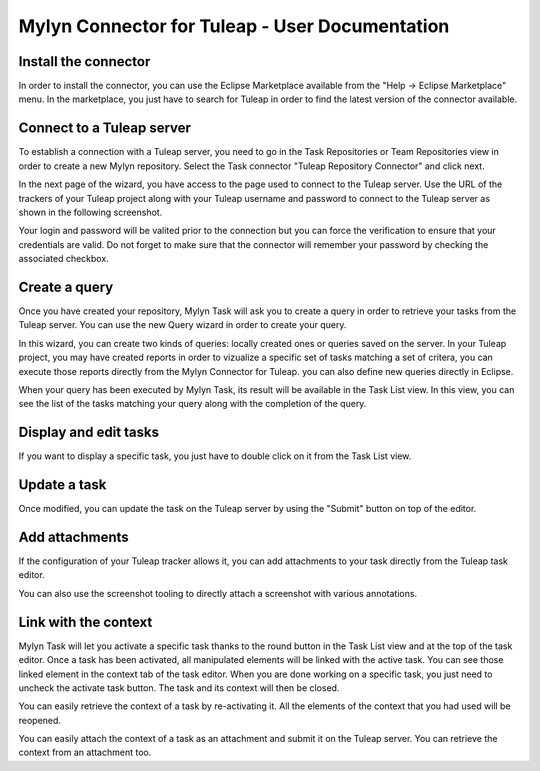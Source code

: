 Mylyn Connector for Tuleap - User Documentation
===============================================

Install the connector
---------------------

In order to install the connector, you can use the Eclipse Marketplace
available from the "Help -> Eclipse Marketplace" menu. In the
marketplace, you just have to search for Tuleap in order to find the
latest version of the connector available.

Connect to a Tuleap server
--------------------------

To establish a connection with a Tuleap server, you need to go in the
Task Repositories or Team Repositories view in order to create a new
Mylyn repository. Select the Task connector "Tuleap Repository
Connector" and click next.

|image0|

In the next page of the wizard, you have access to the page used to
connect to the Tuleap server. Use the URL of the trackers of your Tuleap
project along with your Tuleap username and password to connect to the
Tuleap server as shown in the following screenshot.

|image1|

Your login and password will be valited prior to the connection but you
can force the verification to ensure that your credentials are valid. Do
not forget to make sure that the connector will remember your password
by checking the associated checkbox.

Create a query
--------------

Once you have created your repository, Mylyn Task will ask you to create
a query in order to retrieve your tasks from the Tuleap server. You can
use the new Query wizard in order to create your query.

|image2|

In this wizard, you can create two kinds of queries: locally created
ones or queries saved on the server. In your Tuleap project, you may
have created reports in order to vizualize a specific set of tasks
matching a set of critera, you can execute those reports directly from
the Mylyn Connector for Tuleap. you can also define new queries directly
in Eclipse.

|image3|

When your query has been executed by Mylyn Task, its result will be
available in the Task List view. In this view, you can see the list of
the tasks matching your query along with the completion of the query.

Display and edit tasks
----------------------

If you want to display a specific task, you just have to double click on
it from the Task List view.

|image4|

Update a task
-------------

Once modified, you can update the task on the Tuleap server by using the
"Submit" button on top of the editor.

Add attachments
---------------

If the configuration of your Tuleap tracker allows it, you can add
attachments to your task directly from the Tuleap task editor.

|image5|

You can also use the screenshot tooling to directly attach a screenshot
with various annotations.

|image6|

Link with the context
---------------------

Mylyn Task will let you activate a specific task thanks to the round
button in the Task List view and at the top of the task editor. Once a
task has been activated, all manipulated elements will be linked with
the active task. You can see those linked element in the context tab of
the task editor. When you are done working on a specific task, you just
need to uncheck the activate task button. The task and its context will
then be closed.

|image7|

You can easily retrieve the context of a task by re-activating it. All
the elements of the context that you had used will be reopened.

You can easily attach the context of a task as an attachment and submit
it on the Tuleap server. You can retrieve the context from an attachment
too.

.. |image0| image:: ../images/screenshots/mylyn/Mylyn_Connector_for_Tuleap_08.png
.. |image1| image:: ../images/screenshots/mylyn/Mylyn_Connector_for_Tuleap_10.png
.. |image2| image:: ../images/screenshots/mylyn/Mylyn_Connector_for_Tuleap_14.png
.. |image3| image:: ../images/screenshots/mylyn/Mylyn_Connector_for_Tuleap_15.png
.. |image4| image:: ../images/screenshots/mylyn/Mylyn_Connector_for_Tuleap_16.png
.. |image5| image:: ../images/screenshots/mylyn/Mylyn_Connector_for_Tuleap_17.png
.. |image6| image:: ../images/screenshots/mylyn/Mylyn_Connector_for_Tuleap_18.png
.. |image7| image:: ../images/screenshots/mylyn/Mylyn_Connector_for_Tuleap_19.png
